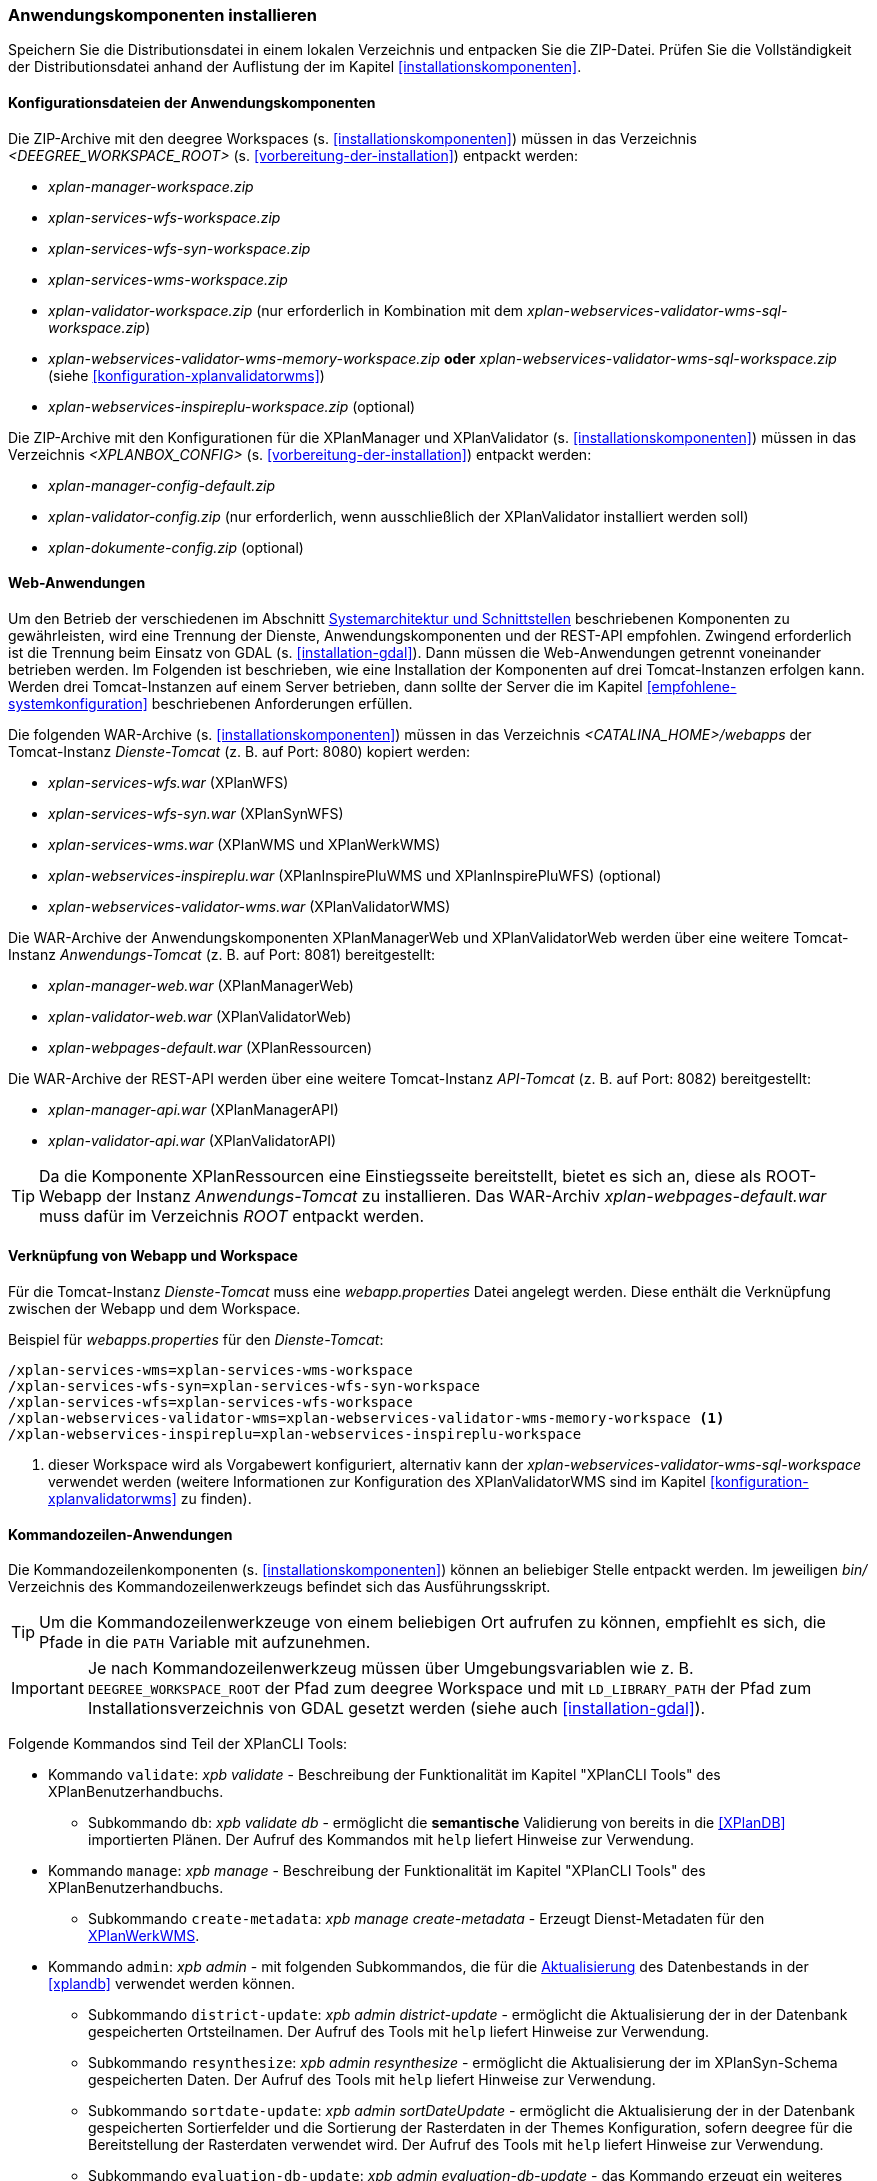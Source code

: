 [[anwendung-installieren]]
=== Anwendungskomponenten installieren

Speichern Sie die Distributionsdatei in einem lokalen Verzeichnis und entpacken Sie die ZIP-Datei. Prüfen Sie die Vollständigkeit der Distributionsdatei anhand der Auflistung der im Kapitel <<installationskomponenten>>.

[[konfiguration]]
==== Konfigurationsdateien der Anwendungskomponenten

Die ZIP-Archive mit den deegree Workspaces (s. <<installationskomponenten>>) müssen in das Verzeichnis _<DEEGREE_WORKSPACE_ROOT>_ (s. <<vorbereitung-der-installation>>) entpackt werden:

* _xplan-manager-workspace.zip_
* _xplan-services-wfs-workspace.zip_
* _xplan-services-wfs-syn-workspace.zip_
* _xplan-services-wms-workspace.zip_
* _xplan-validator-workspace.zip_ (nur erforderlich in Kombination mit dem _xplan-webservices-validator-wms-sql-workspace.zip_)
* _xplan-webservices-validator-wms-memory-workspace.zip_ *oder* _xplan-webservices-validator-wms-sql-workspace.zip_ (siehe <<konfiguration-xplanvalidatorwms>>)
* _xplan-webservices-inspireplu-workspace.zip_ (optional)

Die ZIP-Archive mit den Konfigurationen für die XPlanManager und XPlanValidator (s. <<installationskomponenten>>) müssen in das Verzeichnis _<XPLANBOX_CONFIG>_ (s. <<vorbereitung-der-installation>>) entpackt werden:

* _xplan-manager-config-default.zip_
* _xplan-validator-config.zip_ (nur erforderlich, wenn ausschließlich der XPlanValidator installiert werden soll)
* _xplan-dokumente-config.zip_ (optional)

[[web-anwendungen]]
==== Web-Anwendungen

Um den Betrieb der verschiedenen im Abschnitt
<<systemarchitektur-und-schnittstellen, Systemarchitektur und Schnittstellen>> beschriebenen
Komponenten zu gewährleisten, wird eine Trennung der Dienste,
Anwendungskomponenten und der REST-API empfohlen. Zwingend erforderlich ist die Trennung beim
Einsatz von GDAL (s. <<installation-gdal>>). Dann müssen die Web-Anwendungen getrennt voneinander
betrieben werden. Im Folgenden ist beschrieben, wie eine Installation der Komponenten auf drei Tomcat-Instanzen erfolgen kann. Werden drei Tomcat-Instanzen auf einem Server betrieben, dann sollte der Server die im Kapitel <<empfohlene-systemkonfiguration>> beschriebenen Anforderungen erfüllen.

Die folgenden WAR-Archive (s. <<installationskomponenten>>) müssen in das Verzeichnis _<CATALINA_HOME>/webapps_ der Tomcat-Instanz _Dienste-Tomcat_ (z. B. auf Port: 8080) kopiert werden:

* _xplan-services-wfs.war_ (XPlanWFS)
* _xplan-services-wfs-syn.war_ (XPlanSynWFS)
* _xplan-services-wms.war_ (XPlanWMS und XPlanWerkWMS)
* _xplan-webservices-inspireplu.war_ (XPlanInspirePluWMS und XPlanInspirePluWFS) (optional)
* _xplan-webservices-validator-wms.war_ (XPlanValidatorWMS)

Die WAR-Archive der Anwendungskomponenten XPlanManagerWeb und XPlanValidatorWeb werden über eine weitere Tomcat-Instanz _Anwendungs-Tomcat_ (z. B. auf Port: 8081) bereitgestellt:

* _xplan-manager-web.war_ (XPlanManagerWeb)
* _xplan-validator-web.war_ (XPlanValidatorWeb)
* _xplan-webpages-default.war_ (XPlanRessourcen)

Die WAR-Archive der REST-API werden über eine weitere Tomcat-Instanz _API-Tomcat_ (z. B. auf Port: 8082) bereitgestellt:

* _xplan-manager-api.war_ (XPlanManagerAPI)
* _xplan-validator-api.war_ (XPlanValidatorAPI)

TIP: Da die Komponente XPlanRessourcen eine Einstiegsseite bereitstellt, bietet es sich an, diese als ROOT-Webapp der Instanz _Anwendungs-Tomcat_ zu installieren. Das WAR-Archiv _xplan-webpages-default.war_ muss dafür im Verzeichnis _ROOT_ entpackt werden.

[[installation-webapp-properties]]
==== Verknüpfung von Webapp und Workspace

Für die Tomcat-Instanz _Dienste-Tomcat_ muss eine _webapp.properties_ Datei angelegt werden.
Diese enthält die Verknüpfung zwischen der Webapp und dem Workspace.

.Beispiel für _webapps.properties_ für den _Dienste-Tomcat_:
[source,properties]
----
/xplan-services-wms=xplan-services-wms-workspace
/xplan-services-wfs-syn=xplan-services-wfs-syn-workspace
/xplan-services-wfs=xplan-services-wfs-workspace
/xplan-webservices-validator-wms=xplan-webservices-validator-wms-memory-workspace <1>
/xplan-webservices-inspireplu=xplan-webservices-inspireplu-workspace
----
<1> dieser Workspace wird als Vorgabewert konfiguriert, alternativ kann der _xplan-webservices-validator-wms-sql-workspace_ verwendet werden (weitere Informationen zur Konfiguration des XPlanValidatorWMS sind im Kapitel <<konfiguration-xplanvalidatorwms>> zu finden).

[[kommandozeilen-anwendungen]]
==== Kommandozeilen-Anwendungen

Die Kommandozeilenkomponenten (s. <<installationskomponenten>>) können an beliebiger Stelle entpackt werden. Im jeweiligen _bin/_ Verzeichnis des Kommandozeilenwerkzeugs befindet sich das Ausführungsskript.

TIP: Um die Kommandozeilenwerkzeuge von einem beliebigen Ort aufrufen zu können, empfiehlt es sich, die Pfade in die `PATH` Variable mit aufzunehmen.

IMPORTANT: Je nach Kommandozeilenwerkzeug müssen über Umgebungsvariablen wie z. B. `DEEGREE_WORKSPACE_ROOT` der Pfad zum deegree Workspace und mit `LD_LIBRARY_PATH` der Pfad zum Installationsverzeichnis von GDAL gesetzt werden (siehe auch <<installation-gdal>>).

Folgende Kommandos sind Teil der XPlanCLI Tools:

* Kommando `validate`: _xpb validate_ - Beschreibung der Funktionalität im Kapitel "XPlanCLI Tools" des XPlanBenutzerhandbuchs.
** Subkommando `db`: _xpb validate db_ - ermöglicht die **semantische** Validierung von bereits in die <<XPlanDB>> importierten Plänen. Der Aufruf des Kommandos mit `help` liefert Hinweise zur Verwendung.
* Kommando `manage`: _xpb manage_ - Beschreibung der Funktionalität im Kapitel "XPlanCLI Tools" des XPlanBenutzerhandbuchs.
** Subkommando `create-metadata`: _xpb manage create-metadata_ - Erzeugt Dienst-Metadaten für den <<xplanwms, XPlanWerkWMS>>.
* Kommando `admin`: _xpb admin_ - mit folgenden Subkommandos, die für die <<aktualisierung,Aktualisierung>> des Datenbestands in der <<xplandb>> verwendet werden können.
** Subkommando `district-update`:  _xpb admin district-update_ - ermöglicht die Aktualisierung der in der Datenbank gespeicherten Ortsteilnamen. Der Aufruf des Tools mit `help` liefert Hinweise zur Verwendung.
** Subkommando `resynthesize`: _xpb admin resynthesize_ - ermöglicht die Aktualisierung der im XPlanSyn-Schema gespeicherten Daten. Der Aufruf des Tools mit `help` liefert Hinweise zur Verwendung.
** Subkommando `sortdate-update`: _xpb admin sortDateUpdate_ - ermöglicht die Aktualisierung der in der Datenbank gespeicherten Sortierfelder und die Sortierung der Rasterdaten in der Themes Konfiguration, sofern deegree für die Bereitstellung der Rasterdaten verwendet wird. Der Aufruf des Tools mit `help` liefert Hinweise zur Verwendung.
** Subkommando `evaluation-db-update`: _xpb admin evaluation-db-update_ - das Kommando erzeugt ein weiteres Datenbankschema für die Auswertung und kann die Daten aus dem XPlanSyn-Schema der XPlanDB mit dem des Auswerteschemas synchronisieren. Das Auswerteschema unterscheidet sich zum XPlanSyn-Schema dadurch, dass die GML-Geometrien (wie z.B. Kreisbögen) aus dem XPlanGML zusätzlich zu den https://www.ogc.org/standards/sfa[Simple Features Geometrien] abgelegt sind.

[[xplanevaluationschema]]
===== Konfiguration für das Auswerteschema

Das Anlegen des zusätzlichen Datenbankschemas ist optional. Für den Betrieb der xPlanBox ist dieses nicht erforderlich.
Das Datenbankschema für die Auswertung muss durch Ausführen der SQL-Skripte aus dem Verzeichnis _scripts/_ angelegt werden. Folgende Reihenfolge muss beibehalten werden:

. _00_create_schema.sql_
. _01_create_function.sql_
. _02_create_tables.sql_
. _03_create_trigger-function.sql_
. _04_create_trigger.sql_
. _05_grant_user.sql_ (zuvor muss die Variable `$DB_USER` im Skript durch den Namen des Datenbanknutzers ausgetauscht werden, mit dem der XPlanManager und die XPlanDienste auf die XPlanDB zugreifen (s. Abschnitt <<konfiguration-der-datenbank>>).

Die Skripte erstellen eine Kopie der drei XPlanSyn-Schemas in den Schemas _xplanevaluationxplansynpre_, _xplanevaluationxplansyn_ und _xplanevaluationxplansynarchive_ sowie eine Log-Tabelle _xplanevaluation.planTableLog_.

Die Log-Tabelle wird beim Importieren, Editieren und Löschen von Plänen über den XPlanManager mit einer Historie der ausgeführten Operationen auf die einzelnen Pläne gefüllt und dient als Basis für die regelmäßige Synchronisierung des Auswerteschemas mit dem XPlanSyn-Schema.

===== Synchronisation des Auswerteschemas

Das Kommando unterstützt zwei Modi, die über die Option `-t` aufgerufen werden können:

* Option *ALL* zur Überführung aller Pläne aus dem XPlanSyn-Schema der xPlanBox in das Auswerteschema.
* Option *SYNC* um die Synchronisierung der seit der letzten Ausführung des Werkzeuges geänderten Pläne aus dem XPlanSyn-Schema in das Auswerteschema durchzuführen.

Es erfolgt zunächst einmalig die Ausführung mit der Option *ALL* und anschließend regelmäßig (z.B. mit Hilfe eines Cron-Jobs) mit der Option *SYNC* um einen tagesaktuellen Stand im Auswerteschema zu erreichen.
Die zweimalige Ausführung mit der Option *ALL* führt zu einem Fehler bei der Ausführung, wenn bereits Daten synchronisiert wurden.

Die einzelnen Parameter des Werkzeuges können durch folgenden Aufruf abgerufen werden:

-------
xpb admin evaluation-db-update help
-------

Beispiel für den Aufruf mit den Parametern `-h` für den Hostnamen des PostgreSQL-Servers, `-p` den Port, `-d` der Datenbank, `-u` dem Benutzer, `-P` dem Passwort, `-t` der Angabe zur Synchronisierung:

-------
xpb admin evaluation-db-update -h localhost -p 5432 -d xplanbox -u postgres -P postgres -t ALL
-------

[[dokumentation]]
==== Dokumentation

Das XPlanBenutzerhandbuch und XPlanBetriebshandbuch (s. <<installationskomponenten>>) zu den verschiedenen Komponenten der xPlanBox liegt in den Formaten HTML und PDF vor.
